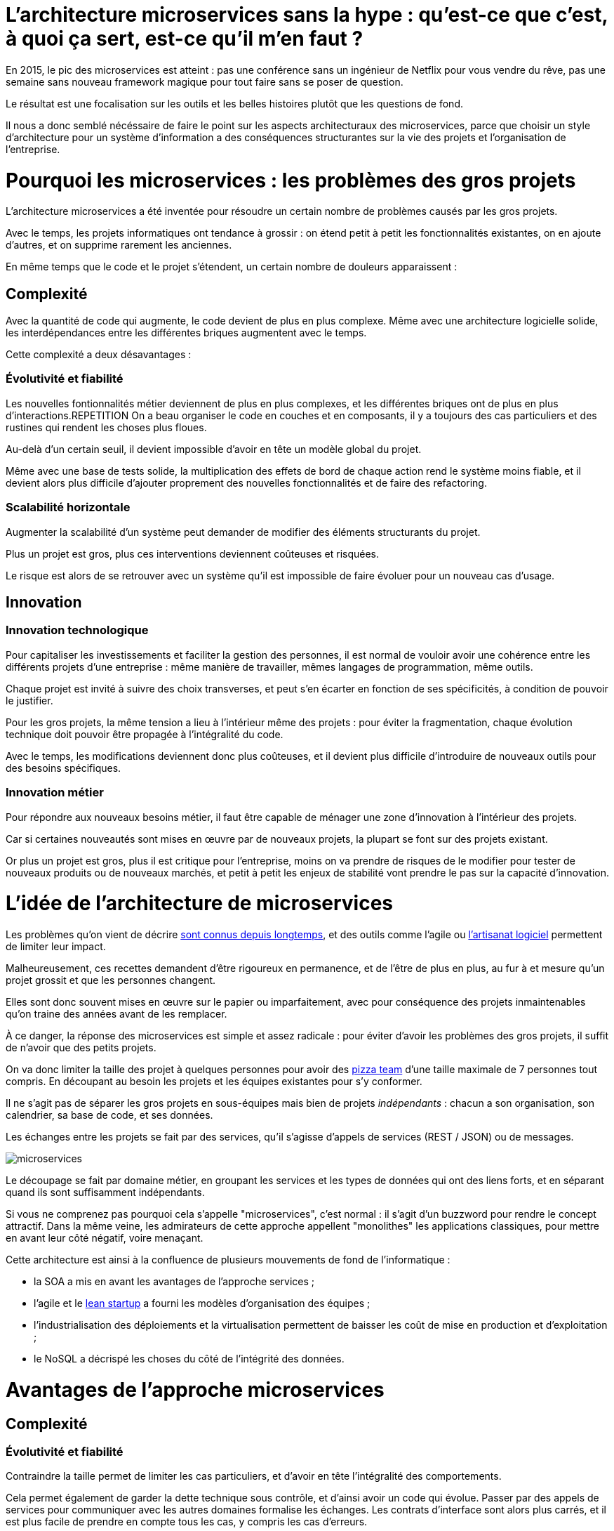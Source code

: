 = L'architecture microservices sans la hype : qu'est-ce que c'est, à quoi ça sert, est-ce qu'il m'en faut ?
:icons: font

En 2015, le pic des microservices est atteint :
pas une conférence sans un ingénieur de Netflix pour vous vendre du rêve,
pas une semaine sans nouveau framework magique pour tout faire sans se poser de question.

Le résultat est une focalisation sur les outils et les belles histoires plutôt que les questions de fond.

Il nous a donc semblé nécéssaire de faire le point sur les aspects architecturaux des microservices,
parce que choisir un style d'architecture pour un système d'information a des conséquences structurantes sur la vie des projets et l'organisation de l'entreprise.

= Pourquoi les microservices : les problèmes des gros projets

L'architecture microservices a été inventée pour résoudre un certain nombre de problèmes causés par les gros projets.

Avec le temps, les projets informatiques ont tendance à grossir : on étend petit à petit les fonctionnalités existantes, on en ajoute d'autres, et on supprime rarement les anciennes.

En même temps que le code et le projet s'étendent, un certain nombre de douleurs apparaissent :

== Complexité

Avec la quantité de code qui augmente, le code devient de plus en plus complexe.
Même avec une architecture logicielle solide, les interdépendances entre les différentes briques augmentent avec le temps.

Cette complexité a deux désavantages :

=== Évolutivité et fiabilité

Les nouvelles fontionnalités métier deviennent de plus en plus complexes, et les différentes briques ont de plus en plus d'interactions.REPETITION
On a beau organiser le code en couches et en composants, il y a toujours des cas particuliers et des rustines qui rendent les choses plus floues.

Au-delà d'un certain seuil, il devient impossible d'avoir en tête un modèle global du projet.

Même avec une base de tests solide, la multiplication des effets de bord de chaque action rend le système moins fiable, et il devient alors plus difficile d'ajouter proprement des nouvelles fonctionnalités et de faire des refactoring.

=== Scalabilité horizontale

Augmenter la scalabilité d'un système peut demander de modifier des éléments structurants du projet.

Plus un projet est gros, plus ces interventions deviennent coûteuses et risquées.

Le risque est alors de se retrouver avec un système qu'il est impossible de faire évoluer pour un nouveau cas d'usage.

== Innovation

=== Innovation technologique

Pour capitaliser les investissements et faciliter la gestion des personnes, il est normal de vouloir avoir une cohérence entre les différents projets d'une entreprise : même manière de travailler, mêmes langages de programmation, même outils.

Chaque projet est invité à suivre des choix transverses, et peut s'en écarter en fonction de ses spécificités, à condition de pouvoir le justifier.

Pour les gros projets, la même tension a lieu à l'intérieur même des projets : pour éviter la fragmentation, chaque évolution technique doit pouvoir être propagée à l'intégralité du code.

Avec le temps, les modifications deviennent donc plus coûteuses, et il devient plus difficile d'introduire de nouveaux outils pour des besoins spécifiques.

=== Innovation métier

Pour répondre aux nouveaux besoins métier, il faut être capable de ménager une zone d'innovation à l'intérieur des projets.

Car si certaines nouveautés sont mises en œuvre par de nouveaux projets, la plupart se font sur des projets existant.

Or plus un projet est gros, plus il est critique pour l'entreprise, moins on va prendre de risques de le modifier pour tester de nouveaux produits ou de nouveaux marchés, et petit à petit les enjeux de stabilité vont prendre le pas sur la capacité d'innovation.

= L'idée de l'architecture de microservices

Les problèmes qu'on vient de décrire link:http://www.octo.com/fr/publications/4-une-politique-pour-le-systeme-d-information[sont connus depuis longtemps],
et des outils comme l'agile ou link:http://blog.octo.com/software-craftsmanship-une-culture-a-transmettre/[l'artisanat logiciel] permettent de limiter leur impact.

Malheureusement, ces recettes demandent d'être rigoureux en permanence,
et de l'être de plus en plus, au fur à et mesure qu'un projet grossit et que les personnes changent.

Elles sont donc souvent mises en œuvre sur le papier ou imparfaitement, avec pour conséquence des projets inmaintenables qu'on traine des années avant de les remplacer.

À ce danger, la réponse des microservices est simple et assez radicale :
pour éviter d'avoir les problèmes des gros projets, il suffit de n'avoir que des petits projets.

On va donc limiter la taille des projet à quelques personnes pour avoir des link:http://blog.octo.com/2-pizza-team/[pizza team] d'une taille maximale de 7 personnes tout compris.
En découpant au besoin les projets et les équipes existantes pour s'y conformer.

Il ne s'agit pas de séparer les gros projets en sous-équipes mais bien de projets _indépendants_ : chacun a son organisation, son calendrier, sa base de code, et ses données.

Les échanges entre les projets se fait par des services, qu'il s'agisse d'appels de services (REST / JSON) ou de messages.

image::microservices.png[]

Le découpage se fait par domaine métier, en groupant les services et les types de données qui ont des liens forts, et en séparant quand ils sont suffisamment indépendants.

Si vous ne comprenez pas pourquoi cela s'appelle "microservices", c'est normal : il s'agit d'un buzzword pour rendre le concept attractif.
Dans la même veine, les admirateurs de cette approche appellent "monolithes" les applications classiques, pour mettre en avant leur côté négatif, voire menaçant.

Cette architecture est ainsi à la confluence de plusieurs mouvements de fond de l'informatique :

- la SOA a mis en avant les avantages de l'approche services ;
- l'agile et le link:http://blog.octo.com/lean-startup/[lean startup] a fourni les modèles d'organisation des équipes ;
- l'industrialisation des déploiements et la virtualisation permettent de baisser les coût de mise en production et d'exploitation ;
- le NoSQL a décrispé les choses du côté de l'intégrité des données.

= Avantages de l'approche microservices

== Complexité

=== Évolutivité et fiabilité

Contraindre la taille permet de limiter les cas particuliers, et d'avoir en tête l'intégralité des comportements.

Cela permet également de garder la dette technique sous contrôle, et d'ainsi avoir un code qui évolue. Passer par des appels de services pour communiquer avec les autres domaines formalise les échanges. Les contrats d'interface sont alors plus carrés, et il est plus facile de prendre en compte tous les cas, y compris les cas d'erreurs.

=== Scalabilité horizontale

Avec des applications d'une taille limitée, il est plus facile d'augmenter la scalabilité en refactorant le code ou en la réécrivant complètement.

== Innovation

=== Innovation technologique

Les bases de codes et les équipes sont indépendantes et peut donc faire ses choix techniques en fonction de ses besoins propres.

=== Innovation métier

Si tout le système d'information est structuré en services, il est facile d'expérimenter en démarrant un nouveau projet s'appuyant sur les données des autres, et plus facile de décomissionner car c'est l'ensemble d'un projet qui sera supprimé.

= Les prérequis et les limites

Si l'architecture microservices présente de nombreux avantages, elle a de nombreux prérequis et un certains nombres de limites.

Les microservices étant une déclinaison des architectures SOA classiques, on retrouvera les mêmes caractéristiques, mais avec un niveau de criticité supplémentaire.

== Le système devient distribué

Les architectures classiques permettent de faire en sorte d'avoir des états indépendants entre les différentes applications : chacun est maître de son domaine métier.

Dans le passage au microservices, le système devient largement distribué.
Cela introduit de nouvelle classes de problèmes particulièrement difficiles.

Le cas le plus compliqué est celui des transactions : à chaque fois qu'une transaction est à cheval entre deux applications,
il faut alors gérer des transactions link:https://en.wikipedia.org/wiki/Two-phase_commit_protocol[en deux phases] ou gérer des annulations.
Dans un système basé sur des services, il n'existe pas d'outil permettant de le prendre en compte de manière automatisée.
Il faut donc le faire manuellement à chaque endroit du code.

Et même quand on peut se passer de transaction : il y a toujours des références de données cross-applications, et donc un système de gestion d'évènements asynchrones voire de cache à mettre en œuvre pour assurer la cohérence des données.

Ensuite il y a les cas d'indisponibilités des services externes.
Car utiliser les services d'une autre application c'est devenir dépendant d'elle.
L'approche link:http://blog.octo.com/design-for-failure/[_design for failure_] permet de limiter les risques mais demande d'avoir une ingénierie rigoureuse.

Il faut également bien maitriser l'ensemble des link:https://fr.wikipedia.org/wiki/Service_level_agreement[qualité de services] des différentes applications pour ne pas se faire surprendre.

Finalement le système devient plus difficile à tester : les tests d'intégration à effectuer deviennent plus nombreux, et demandent de bien préparer les données et d'être bien outillé pour pouvoir tester les cas d'erreurs techniques et métier.

== Services à valeur ajoutée

Même si l'approche REST propose de manipuler des entités simples, il y a toujours une proportion d'appels "à valeurs ajoutés" qui font appels à plusieurs domaines métier.

Dans le cas des microservices, cela signifie de composer des appels entre plusieurs applications.

Cela a pour effet de multiplier les cas d'erreurs à gérer (problème des systèmes distribués) et de multiplier les latences réseaux.

Pour les cas les plus critiques, il devient nécessaire d'ajouter des services spécifiques dans les différentes applications, voire d'ajouter des caches de donnée, entrainant des problèmes de cohérence.

== Évolutions transverses

Avec des projets séparés et donc des équipes indépendantes,
les évolutions transverses sont plus difficiles à mettre en œuvre.
Cela demande aux différents groupes de se synchroniser
ou d'instaurer un système complexe de cycle de vie des versions.

Le problème est encore aggravé lorsqu'on veut itérer rapidement car cela demande à chacun de se synchroniser en permanence.

Pour garder une certaine souplesse, la solution naturelle est alors d'isoler des grappes de projets des autres en limitant les interconnections entre groupes (pattern link:http://blog.octo.com/services-rest-ne-jetez-pas-la-soa-avec-leau-du-bain/[Royaume-émissaire]).
Le risque est alors d'ajouter une couche de management intermédiaire qui ne soit pas au contact direct des projets.

image::royaumes.png[]

== DevOps et provisionning

Multiplier les applications, c'est multiplier le nombre de déploiements et d'instances de serveurs.

Pour éviter les erreurs et les surcoûts trop importants, il faut un workflow très efficace au niveau outils et process. Cela est d'autant plus vrai pour les tests et les POC où on veut des environnements temporaires sous forme de sandbox.

== Démarrage de projet rapides et allocation de personnes.

Choisir les personnes, organiser les transferts, constituer un budget ... : dans une organisation classique, créer un nouveau projet peut prendre beaucoup de temps et d'argent.

Pour qu'il soit viable de multiplier les projets qui vivent chacun leur vie, il faut que cet aspect organisationnel soit industrialisé.

Avec un gros projet, on peut réallouer la capacité à faire entre différentes parties, alors que des structures plus petites sont sensibles aux variations du volume de travail. Il faut donc pouvoir agrandir ou diminuer des équipes sans que ça pose trop de contraintes.

On ne parle pas de mettre en place des pools de développeurs partagés ou de déplacer les personnes comme des pions, mais d'avoir une certaine souplesse.

== Maturité d'exploitation et monitoring

Beaucoup plus de services très interdépendants nécessite :

- un très bon link:http://blog.octo.com/present-et-avenir-du-monitoring-de-flux/[monitoring de flux]
pour savoir rapidement où se posent les problèmes ;
- une grande maturité d'exploitation car cela va multiplier les pannes ;
- un monitoring accessible aux consommateurs des services pour qu'ils puissent comprendre d'où viennent les pannes
lorsqu'elles ont des conséquences pour eux.

== Technologie

Les choix technologiques étant plus nombreux et plus décentralisés, il est plus facile de se tromper :
les arbitrages entre innovation et pérennité sont plus difficiles.
Permettre de l'innovation pour répondre à de nouveaux besoins, c'est accepter de commettre des erreurs une partie du temps.

Il y a aussi le risque de négliger les bonnes pratiques de développement, car il y a moins d'enjeux et de risques.

Finalement, des applications plus petites seront probablement mises en pause régulièrement pendant les moments où il n'y a pas d'évolution à développer dans des domaines qu'elles couvrent.
Dans ce cas, les connaissances se perdront plus facilement.

== Difficulté de garder une stratégie

Pour des gros projets liés aux produits de l'entreprises, la vision stratégique vient directement du métier.
Les partenaires étant peu nombreux, il est facile d'arbitrer entre les différentes demandes en fonction du poids de chacun.

Avec des microservices, de nombreux projets techniques seront éloignés du business et auront de nombreux interlocuteurs. Il faut donc une organisation mature dans sa gestion des priorités et dans ses mécanismes de priorisation.

= Est-ce qu'il m'en faut ?

L'approche fondamentale de la SOA consiste à gérer la complexité organisationnelle et métier en la distribuant.

En séparant les projets, on diminue la complexité sur certains axes en échange d'un surcoût à d'autres endroits, notamment celui d'avoir un système plus distribué.

On peut avoir des monolithes bien organisés, scalables, évolutifs..., mais cela demande une forte discipline de tous les instants.
La vision de l'architecture microservices est de ne pas prendre de risques pour être certain de garder le contrôle.

Par contre, si cela est mis en œuvre dans un environnement mal adapté ou d'une mauvaise manière, on va cumuler les inconvénients sans bénéficier des avantages, et on court alors à la catastrophe plus certainement que dans une architecture plus classique.

Donc surtout ne vous dites pas qu'il vous faut des microservices, demandez-vous :

- si vous avez ces problèmes ;
- si vous avez les prérequis nécessaires.

Et dans ce cas seulement posez vous la question.

= Comment j'y vais

Une fois décidé que les microservices sont la bonne solution, encore faut-il parvenir à mettre en place cette architecture.

S'il n'y a pas de solution magique, quelques approches semblent émerger.

== Le cas difficile : partir de zéro

La situation la plus attirante est celle d'un nouveau système à créer à partir de zéro : rien à remettre en cause ni à gérer, cela semble la situation idéale.

Malheureusement partir sur des microservices à partir de rien représente le cas le plus difficile :

- il est compliqué de déterminer a priori les limites où il faut découper les différents projets, car on ne sait pas comment le système va évoluer
- comme on l'a déjà vu, les évolutions sont plus coûteuses, car il faut faire du refactoring cross-projet.

À moins d'être déjà mature sur un sujet, il vaut mieux donc partir sur un monolithe dans un premier temps.

== Le cas favorable : peler un monolithe

Le cas le plus favorable est celui monolithe qu'on "pèle". En examinant son organisation et sa structure, on va externaliser les morceaux à la bordure du système suivant les lignes de découpes qui sont apparues naturellement.

L'objectif n'est pas de se retrouver avec 50 mini-projets mais plutôt :

- une ou plusieurs applications "cœur" de taille moyenne, cohérentes entre elles ;
- des microservice qui gravitent autour, et qui vont s'en éloigner avec le temps.

image::decoupage.png[]

Cette opération est rendue d'autant plus facile que l'application initiale est bien structurée en couche technique et en briques métier et que cette restructuration est respectée. Dans le cas contraire, il faut beaucoup détricoter pour extraire certaines parties du code.

Avant de s'attaquer au découpage, il faut examiner les problèmes que posent la distribution des données : c'est l'élément le plus structurant et ça peut rendre l'opération impossible.

Finalement, il faut éviter d'être dogmatique en considérant que l'opération est forcément à sens unique. Si par la suite d'autres évolutions des projets se rapprochent et que leur séparation pose plus de problèmes qu'elle n'en résout, il ne faut pas hésiter à les refusionner.

[TIP]
.Pour aller plus loin
====

- link:http://philcalcado.com/2015/09/08/how_we_ended_up_with_microservices.html[How we ended up with microservices] sur l'expérience de SoundCloud
- link:http://sanderhoogendoorn.com/blog/index.php/microservices-the-good-the-bad-and-the-ugly/[Microservices. The good, the bad and the ugly]
- link:http://blog.acolyer.org/2015/09/10/out-of-the-fire-swamp-part-iii-go-with-the-flow/[Out of the Fire Swamp – Part III, Go with the flow] sur les questions de données
- link:https://www.nginx.com/blog/introduction-to-microservices/[Introduction to Microservices] sur le blog de Nginx
- link:http://martinfowler.com/bliki/MonolithFirst.html[MonolithFirst] par Martin Fowler
